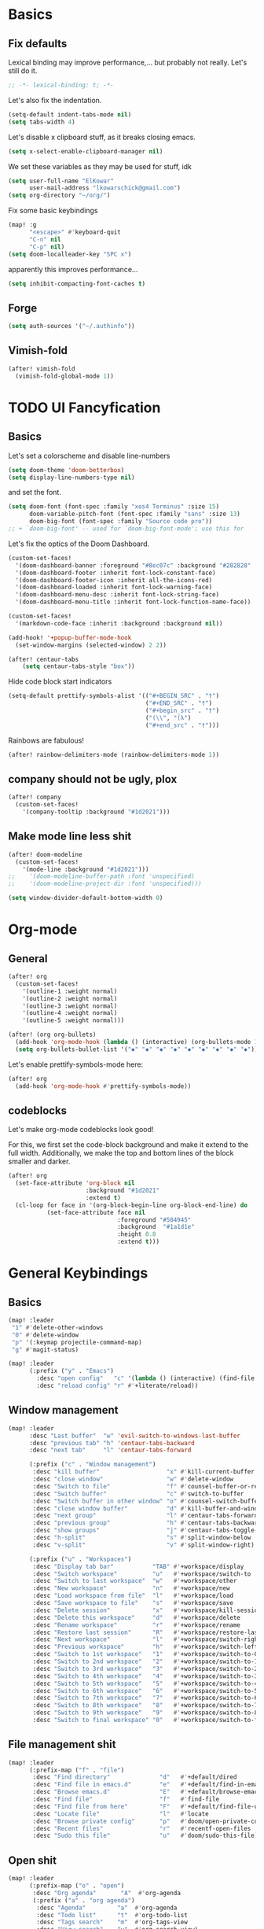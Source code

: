 * Basics
** Fix defaults
Lexical binding may improve performance,... but probably not really.
Let's still do it.

#+begin_src emacs-lisp
;; -*- lexical-binding: t; -*-
#+end_src

Let's also fix the indentation.
#+begin_src emacs-lisp
(setq-default indent-tabs-mode nil)
(setq tabs-width 4)

#+end_src

Let's disable x clipboard stuff, as it breaks closing emacs.
#+BEGIN_SRC emacs-lisp
(setq x-select-enable-clipboard-manager nil)
#+end_src

We set these variables as they may be used for stuff, idk
#+BEGIN_SRC emacs-lisp
(setq user-full-name "ElKowar"
      user-mail-address "lkowarschick@gmail.com")
(setq org-directory "~/org/")
#+end_src

Fix some basic keybindings
#+BEGIN_SRC emacs-lisp
(map! :g
      "<escape>" #'keyboard-quit
      "C-n" nil
      "C-p" nil)
(setq doom-localleader-key "SPC x")
#+end_src

apparently this improves performance...
#+BEGIN_SRC emacs-lisp
(setq inhibit-compacting-font-caches t)
#+end_src

** Forge

#+BEGIN_SRC emacs-lisp
(setq auth-sources '("~/.authinfo"))
#+END_SRC
** Vimish-fold
#+BEGIN_SRC emacs-lisp
(after! vimish-fold
  (vimish-fold-global-mode 1))
#+END_SRC

* TODO UI Fancyfication
** Basics
Let's set a colorscheme and disable line-numbers
#+BEGIN_SRC emacs-lisp
(setq doom-theme 'doom-betterbox)
(setq display-line-numbers-type nil)
#+END_SRC

and set the font.
#+BEGIN_SRC emacs-lisp
(setq doom-font (font-spec :family "xos4 Terminus" :size 15)
      doom-variable-pitch-font (font-spec :family "sans" :size 13)
      doom-big-font (font-spec :family "Source code pro"))
;; + `doom-big-font' -- used for `doom-big-font-mode'; use this for
#+end_src

Let's fix the optics of the Doom Dashboard.
#+BEGIN_SRC emacs-lisp
(custom-set-faces!
  '(doom-dashboard-banner :foreground "#8ec07c" :background "#282828" :weight bold)
  '(doom-dashboard-footer :inherit font-lock-constant-face)
  '(doom-dashboard-footer-icon :inherit all-the-icons-red)
  '(doom-dashboard-loaded :inherit font-lock-warning-face)
  '(doom-dashboard-menu-desc :inherit font-lock-string-face)
  '(doom-dashboard-menu-title :inherit font-lock-function-name-face))
#+END_SRC


#+BEGIN_SRC emacs-lisp
(custom-set-faces!
  '(markdown-code-face :inherit :background :background nil))

(add-hook! '+popup-buffer-mode-hook
  (set-window-margins (selected-window) 2 2))

(after! centaur-tabs
    (setq centaur-tabs-style "box"))
#+END_SRC

Hide code block start indicators
#+BEGIN_SRC emacs-lisp
(setq-default prettify-symbols-alist '(("#+BEGIN_SRC" . "†")
                                       ("#+END_SRC" . "†")
                                       ("#+begin_src" . "†")
                                       ("(\\", "(λ")
                                       ("#+end_src" . "†")))
#+END_SRC


Rainbows are fabulous!
#+begin_src emacs-lisp
(after! rainbow-delimiters-mode (rainbow-delimiters-mode 1))
#+end_src

** company should not be ugly, plox

#+BEGIN_SRC emacs-lisp
(after! company
  (custom-set-faces!
    '(company-tooltip :background "#1d2021")))
#+END_SRC

** Make mode line less shit
#+BEGIN_SRC emacs-lisp
(after! doom-modeline
  (custom-set-faces!
    '(mode-line :background "#1d2021")))
;;    '(doom-modeline-buffer-path :font 'unspecified)
;;    '(doom-modeline-project-dir :font 'unspecified)))

(setq window-divider-default-bottom-width 0)

#+END_SRC

* Org-mode
** General

#+BEGIN_SRC emacs-lisp
(after! org
  (custom-set-faces!
    '(outline-1 :weight normal)
    '(outline-2 :weight normal)
    '(outline-3 :weight normal)
    '(outline-4 :weight normal)
    '(outline-5 :weight normal)))
#+END_SRC

#+BEGIN_SRC emacs-lisp
(after! (org org-bullets)
  (add-hook 'org-mode-hook (lambda () (interactive) (org-bullets-mode 1)))
  (setq org-bullets-bullet-list '("◆" "◆" "◆" "◆" "◆" "◆" "◆" "◆" "◆")))

#+END_SRC


Let's enable prettify-symbols-mode here:
#+BEGIN_SRC emacs-lisp
(after! org
  (add-hook 'org-mode-hook #'prettify-symbols-mode))
#+END_SRC


** codeblocks
Let's make org-mode codeblocks look good!

For this, we first set the code-block background and make it extend to the full width.
Additionally, we make the top and bottom lines of the block smaller and darker.
#+begin_src emacs-lisp
(after! org
  (set-face-attribute 'org-block nil
                      :background "#1d2021"
                      :extend t)
  (cl-loop for face in '(org-block-begin-line org-block-end-line) do
           (set-face-attribute face nil
                               :foreground "#504945"
                               :background  "#1a1d1e"
                               :height 0.8
                               :extend t)))
#+end_src

* General Keybindings
** Basics
#+BEGIN_SRC emacs-lisp
(map! :leader
 "1" #'delete-other-windows
 "0" #'delete-window
 "p" '(:keymap projectile-command-map)
 "g" #'magit-status)

(map! :leader
      (:prefix ("y" . "Emacs")
        :desc "open config"   "c" '(lambda () (interactive) (find-file "~/.doom.d/config.org"))
        :desc "reload config" "r" #'+literate/reload))
#+END_SRC
** Window management
#+BEGIN_SRC emacs-lisp
(map! :leader
      :desc "Last buffer"  "w" 'evil-switch-to-windows-last-buffer
      :desc "previous tab" "h" 'centaur-tabs-backward
      :desc "next tab"     "l" 'centaur-tabs-forward

      (:prefix ("c" . "Window management")
       :desc "kill buffer"                   "x" #'kill-current-buffer
       :desc "close window"                  "w" #'delete-window
       :desc "Switch to file"                "f" #'counsel-buffer-or-recentf
       :desc "Switch buffer"                 "c" #'switch-to-buffer
       :desc "Switch buffer in other window" "o" #'counsel-switch-buffer-other-window
       :desc "close window buffer"           "d" #'kill-buffer-and-window
       :desc "next group"                    "l" #'centaur-tabs-forward-group
       :desc "previous group"                "h" #'centaur-tabs-backward-group
       :desc "show groups"                   "j" #'centaur-tabs-toggle-groups
       :desc "h-split"                       "s" #'split-window-below
       :desc "v-split"                       "v" #'split-window-right)

      (:prefix ("u" . "Workspaces")
       :desc "Display tab bar"           "TAB" #'+workspace/display
       :desc "Switch workspace"          "u"   #'+workspace/switch-to
       :desc "Switch to last workspace"  "w"   #'+workspace/other
       :desc "New workspace"             "n"   #'+workspace/new
       :desc "Load workspace from file"  "l"   #'+workspace/load
       :desc "Save workspace to file"    "s"   #'+workspace/save
       :desc "Delete session"            "x"   #'+workspace/kill-session
       :desc "Delete this workspace"     "d"   #'+workspace/delete
       :desc "Rename workspace"          "r"   #'+workspace/rename
       :desc "Restore last session"      "R"   #'+workspace/restore-last-session
       :desc "Next workspace"            "l"   #'+workspace/switch-right
       :desc "Previous workspace"        "h"   #'+workspace/switch-left
       :desc "Switch to 1st workspace"   "1"   #'+workspace/switch-to-0
       :desc "Switch to 2nd workspace"   "2"   #'+workspace/switch-to-1
       :desc "Switch to 3rd workspace"   "3"   #'+workspace/switch-to-2
       :desc "Switch to 4th workspace"   "4"   #'+workspace/switch-to-3
       :desc "Switch to 5th workspace"   "5"   #'+workspace/switch-to-4
       :desc "Switch to 6th workspace"   "6"   #'+workspace/switch-to-5
       :desc "Switch to 7th workspace"   "7"   #'+workspace/switch-to-6
       :desc "Switch to 8th workspace"   "8"   #'+workspace/switch-to-7
       :desc "Switch to 9th workspace"   "9"   #'+workspace/switch-to-8
       :desc "Switch to final workspace" "0"   #'+workspace/switch-to-final))
#+END_SRC
** File management shit
#+begin_src emacs-lisp
(map! :leader
      (:prefix-map ("f" . "file")
       :desc "Find directory"              "d"   #'+default/dired
       :desc "Find file in emacs.d"        "e"   #'+default/find-in-emacsd
       :desc "Browse emacs.d"              "E"   #'+default/browse-emacsd
       :desc "Find file"                   "f"   #'find-file
       :desc "Find file from here"         "F"   #'+default/find-file-under-here
       :desc "Locate file"                 "l"   #'locate
       :desc "Browse private config"       "p"   #'doom/open-private-config
       :desc "Recent files"                "r"   #'recentf-open-files
       :desc "Sudo this file"              "u"   #'doom/sudo-this-file))
#+end_src

** Open shit

#+BEGIN_SRC emacs-lisp
(map! :leader
      (:prefix-map ("o" . "open")
       :desc "Org agenda"       "A"  #'org-agenda
       (:prefix ("a" . "org agenda")
        :desc "Agenda"         "a"  #'org-agenda
        :desc "Todo list"      "t"  #'org-todo-list
        :desc "Tags search"    "m"  #'org-tags-view
        :desc "View search"    "v"  #'org-search-view)
       :desc "Default browser"    "b"  #'browse-url-of-file
       :desc "Start debugger"     "d"  #'+debugger/start
       :desc "New frame"          "f"  #'make-frame
       :desc "REPL"               "r"  #'+eval/open-repl-other-window
       :desc "REPL (same window)" "R"  #'+eval/open-repl-same-window
       :desc "Dired"              "-"  #'dired-jump
       (:when (featurep! :ui neotree)
        :desc "Project sidebar"              "p" #'+neotree/open
        :desc "Find file in project sidebar" "P" #'+neotree/find-this-file)
       (:when (featurep! :ui treemacs)
        :desc "Project sidebar" "p" #'+treemacs/toggle
        :desc "Find file in project sidebar" "P" #'treemacs-find-file)
       (:when (featurep! :term shell)
        :desc "Toggle shell popup"    "t" #'+shell/toggle
        :desc "Open shell here"       "T" #'+shell/here)
       (:when (featurep! :term term)
        :desc "Toggle terminal popup" "t" #'+term/toggle
        :desc "Open terminal here"    "T" #'+term/here)
       (:when (featurep! :term vterm)
        :desc "Toggle vterm popup"    "t" #'+vterm/toggle
        :desc "Open vterm here"       "T" #'+vterm/here)
       (:when (featurep! :term eshell)
        :desc "Toggle eshell popup"   "e" #'+eshell/toggle
        :desc "Open eshell here"      "E" #'+eshell/here)))
#+END_SRC

** Project shit

#+BEGIN_SRC emacs-lisp
(map! :leader
      (:prefix-map ("p" . "project")
       :desc "Browse project"               "." #'+default/browse-project
       :desc "Run cmd in project root"      "!" #'projectile-run-shell-command-in-root
       :desc "Add new project"              "a" #'projectile-add-known-project
       :desc "Switch to project buffer"     "b" #'projectile-switch-to-buffer
       :desc "Compile in project"           "c" #'projectile-compile-project
       :desc "Repeat last command"          "C" #'projectile-repeat-last-command
       :desc "Remove known project"         "d" #'projectile-remove-known-project
       :desc "Discover projects in folder"  "D" #'+default/discover-projects
       :desc "Edit project .dir-locals"     "e" #'projectile-edit-dir-locals
       :desc "Find file in project"         "f" #'projectile-find-file
       :desc "Find file in other project"   "F" #'doom/find-file-in-other-project
       :desc "Configure project"            "g" #'projectile-configure-project
       :desc "Invalidate project cache"     "i" #'projectile-invalidate-cache
       :desc "Kill project buffers"         "k" #'projectile-kill-buffers
       :desc "Find other file"              "o" #'projectile-find-other-file
       :desc "Switch project"               "p" #'projectile-switch-project
       :desc "Find recent project files"    "r" #'projectile-recentf
       :desc "Run project"                  "R" #'projectile-run-project
       :desc "Save project files"           "s" #'projectile-save-project-buffers
       :desc "List project todos"           "t" #'magit-todos-list
       :desc "Test project"                 "T" #'projectile-test-project
       :desc "Pop up scratch buffer"        "x" #'doom/open-project-scratch-buffer))
#+END_SRC

** Toggle stuff
#+BEGIN_SRC emacs-lisp
(map! :leader
      (:prefix-map ("t" . "toggle")
       :desc "Big mode"                     "b" #'doom-big-font-mode
       (:when (featurep! :checkers syntax)
        :desc "Flycheck"                   "f" #'flycheck-mode)
       :desc "Frame fullscreen"             "F" #'toggle-frame-fullscreen
       :desc "Evil goggles"                 "g" #'evil-goggles-mode
       (:when (featurep! :ui indent-guides)
        :desc "Indent guides"              "i" #'highlight-indent-guides-mode)
       :desc "Indent style"                 "I" #'doom/toggle-indent-style
       :desc "Line numbers"                 "l" #'doom/toggle-line-numbers
       (:when (featurep! :checkers spell +flyspell)
        :desc "Spell checker"              "s" #'flyspell-mode)
       (:when (featurep! :ui zen)
        :desc "Zen mode"                   "z" #'writeroom-mode)))
#+END_SRC

** Insert shit
#+BEGIN_SRC emacs-lisp
(map! :leader
      (:prefix-map ("i" . "insert")
       :desc "Emoji"                 "e" #'emojify-insert-emoji
       :desc "Current file name"     "f" #'+default/insert-file-path
       :desc "Current file path"     "F" (cmd!! #'+default/insert-file-path t)
       :desc "From evil register"    "r" #'evil-ex-registers
       :desc "Snippet"               "s" #'yas-insert-snippet
       :desc "Unicode"               "u" #'unicode-chars-list-chars
       :desc "From clipboard"        "y" #'+default/yank-pop))
#+END_SRC
* lsp stuff

#+BEGIN_SRC emacs-lisp
(after! rustic
  (setq rustic-lsp-server 'rust-analyzer)
  (add-hook 'flycheck-mode-hook  #'flycheck-rust-setup))

;;(after! flycheck
;;  (add-hook 'flycheck-mode-hook #'flycheck-inline-mode))
;;  (setq flycheck-inline-display-function
;;      (lambda (msg pos)
;;        (let* ((ov (quick-peek-overlay-ensure-at pos))
;;               (contents (quick-peek-overlay-contents ov)))
;;          (setf (quick-peek-overlay-contents ov)
;;                (concat contents (when contents "\n") msg))
;;          (quick-peek-update ov)))
;;      flycheck-inline-clear-function #'quick-peek-hide))

(after! company
        (map! :i "C-SPC" #'company-complete)
        (map! :map company-active-map
              "C-n" #'company-select-next
              "C-p" #'company-select-previous)
        (map! :map company-search-map
              "C-n" #'company-select-next
              "C-p" #'company-select-previous))




(after! lsp-ui
  (setq lsp-ui-doc-enable 1)
  (setq lsp-ui-doc-position 'at-point)
  (setq lsp-ui-doc-show-with-cursor nil)
  (setq lsp-ui-doc-max-width 200)
  (setq lsp-ui-doc-max-height 50)
  (setq lsp-ui-doc-use-webkit nil)
  (setq lsp-ui-doc-border 'unspecified)
  (setq lsp-ui-peek-enable 1))


(flycheck-popup-tip-mode 1)


;; NOTE: lsp-workspace-folders-remove
(after! lsp-haskell
  (setq lsp-haskell-server-path "haskell-language-server-wrapper"))

(custom-set-faces!
  '(font-lock-doc-face :foreground "#928374"))

#+END_SRC

** Basics
#+BEGIN_SRC emacs-lisp
(after! lsp-mode
  (setq lsp-enable-semantic-highlighting t)
  (setq lsp-enable-indentation t)
  (setq lsp-enable-folding nil)
  (setq lsp-enable-relative-indentation t)
  (setq lsp-auto-execute-action t))
#+END_SRC


** lsp binds
#+BEGIN_SRC emacs-lisp
(map! :leader
      (:prefix-map ("m" . "Code")
       :desc "LSP"                        "l" #'+default/lsp-command-map
       :desc "Rename symbol"              "n" #'lsp-rename
       :desc "Go to definition"           "g" #'+lookup/definition
       :desc "Go to type-definition"      "t" #'+lookup/type-definition
       ;; :desc "Find references"            "r" #'+lookup/references
       :desc "Find references"            "r" #'lsp-ui-peek-find-references
       :desc "Go to implementation"       "i" #'+lookup/implementations
       :desc "Format"                     "f" #'lsp-format-buffer
       :desc "Format region"              "F" #'lsp-format-region
       :desc "Find symbols"               "s" #'lsp-ivy-global-workspace-symbol
       :desc "List errors"                "e" #'flycheck-list-errors
       :desc "Show diagnostics buffer"    "w" #'lsp-diagnostics--flycheck-buffer
       :desc "Compile"                    "c" #'compile
       :desc "Compile"                    "C" #'recompile
       :desc "Open imenu"                 "k" #'lsp-ui-imenu
       :desc "Execute code action"        "v" #'lsp-execute-code-action
       :desc "Show documentation"         "d" #'lsp-ui-doc-show ;; #'lsp-ui-doc-glance
       :desc "Focus documentation"        "D" #'lsp-ui-doc-focus-frame))
#+END_SRC

** Make error stuff focus itself once opened
#+BEGIN_SRC emacs-lisp
(after! flycheck
  (set-popup-rule! "^\\*Flycheck errors\\*" :select t))
#+END_SRC
** TODO and close itself once a value  been selected
check =flycheck-error-list-mode-map= and add to the function that is being called on RET.




* Hide centaur tabs on popups
#+BEGIN_SRC emacs-lisp
;; (add-hook! 'anzu-mode-hook #'centaur-tabs-local-mode)
#+END_SRC

* TODO-List
** TODO Fix counsel shit
#+BEGIN_SRC emacs-lisp
(map! :map ivy-minibuffer-map
      "<right>" #'ivy-alt-done
      "<left>"  #'ivy-backward-kill-word
      "S-RET"   #'ivy-call
      "C-RET"   #'ivy-immediately-done)

(after! ivy
  (setq ivy-extra-directories '()))

#+END_SRC

** Fix imenu showing modewline
#+BEGIN_SRC emacs-lisp
(add-hook! 'lsp-ui-imenu-mode-hook #'hide-mode-line-mode)
#+END_SRC

** Haskell fancy symbols
This is some basics that are necessary
#+BEGIN_SRC emacs-lisp
  (defun unicode-symbol (name)
    "Translate a symbolic name for a Unicode character -- e.g., LEFT-ARROW
  or GREATER-THAN into an actual Unicode character code. "
    (decode-char 'ucs (case name
                        ;; arrows
                        ('left-arrow 8592)
                        ('up-arrow 8593)
                        ('right-arrow 8594)
                        ('down-arrow 8595)
                        ;; boxes
                        ('double-vertical-bar #X2551)
                        ;; relational operators
                        ('equal #X003d)
                        ('not-equal #X2260)
                        ('identical #X2261)
                        ('not-identical #X2262)
                        ('less-than #X003c)
                        ('greater-than #X003e)
                        ('less-than-or-equal-to #X2264)
                        ('greater-than-or-equal-to #X2265)
                        ;; logical operators
                        ('logical-and #X2227)
                        ('logical-or #X2228)
                        ('logical-neg #X00AC)
                        ;; misc
                        ('nil #X2205)
                        ('horizontal-ellipsis #X2026)
                        ('double-exclamation #X203C)
                        ('prime #X2032)
                        ('double-prime #X2033)
                        ('for-all #X2200)
                        ('there-exists #X2203)
                        ('element-of #X2208)
                        ;; mathematical operators
                        ('square-root #X221A)
                        ('squared #X00B2)
                        ('cubed #X00B3)
                        ;; letters
                        ('lambda #X03BB)
                        ('alpha #X03B1)
                        ('beta #X03B2)
                        ('gamma #X03B3)
                        ('delta #X03B4))))

  (defun substitute-pattern-with-unicode (pattern symbol)
    "Add a font lock hook to replace the matched part of PATTERN with the
  Unicode symbol SYMBOL looked up with UNICODE-SYMBOL."
    (interactive)
    (font-lock-add-keywords
     nil `((,pattern (0 (progn (compose-region (match-beginning 1) (match-end 1)
                                              ,(unicode-symbol symbol))
                              nil))))))

  (defun substitute-patterns-with-unicode (patterns)
    "Call SUBSTITUTE-PATTERN-WITH-UNICODE repeatedly."
    (mapcar #'(lambda (x)
                (substitute-pattern-with-unicode (car x)
                                                 (cdr x)))
            patterns))
#+END_SRC



#+BEGIN_SRC emacs-lisp
(defun haskell-unicode () (interactive)
        (substitute-patterns-with-unicode
                (list (cons "\\(<-\\)" 'left-arrow)
                      (cons "\\(->\\)" 'right-arrow)
                      (cons "\\(==\\)" 'identical)
                      (cons "\\(/=\\)" 'not-identical)
                      (cons "\\(()\\)" 'nil)
                      (cons "\\<\\(sqrt\\)\\>" 'square-root)
                      (cons "\\(&&\\)" 'logical-and)
                      (cons "\\(||\\)" 'logical-or)
                      (cons "\\<\\(not\\)\\>" 'logical-neg)
                      (cons "\\(>\\)\\[^=\\]" 'greater-than)
                      (cons "\\(<\\)\\[^=\\]" 'less-than)
                      (cons "\\(>=\\)" 'greater-than-or-equal-to)
                      (cons "\\(<=\\)" 'less-than-or-equal-to)
                      (cons "\\<\\(alpha\\)\\>" 'alpha)
                      (cons "\\<\\(beta\\)\\>" 'beta)
                      (cons "\\<\\(gamma\\)\\>" 'gamma)
                      (cons "\\<\\(delta\\)\\>" 'delta)
                      (cons "\\(''\\)" 'double-prime)
                      (cons "\\('\\)" 'prime)
                      (cons "\\(!!\\)" 'double-exclamation)
                      (cons "\\(\\.\\.\\)" 'horizontal-ellipsis)))

  (add-hook 'haskell-mode 'haskell-unicode))

#+END_SRC


** DOING Padding

#+BEGIN_SRC emacs-lisp

;; callback on all open frames
(defun ns/apply-frames (action)
  (interactive)
  (mapc (lambda (frame)
          (funcall action frame)
          (redraw-frame frame))
    (frame-list)))

(defun ns/frame-set-parameter (key value)
  "set a value on all current and future frames"
  (interactive)
  ;; current:
  (ns/apply-frames (lambda (k) (set-frame-parameter k key value)))

  ;; future:
  (setq default-frame-alist
        (assq-delete-all key default-frame-alist))

  (add-to-list 'default-frame-alist `(,key . ,value)))


(ns/frame-set-parameter 'internal-border-width 20)
#+END_SRC
